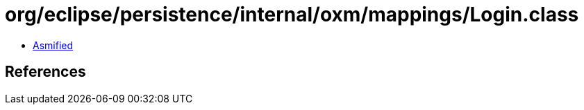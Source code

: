 = org/eclipse/persistence/internal/oxm/mappings/Login.class

 - link:Login-asmified.java[Asmified]

== References

